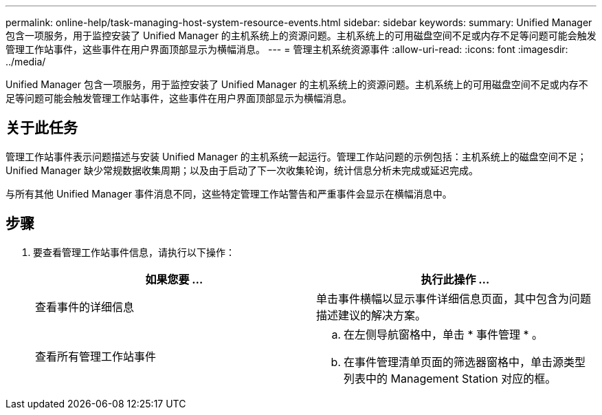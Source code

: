 ---
permalink: online-help/task-managing-host-system-resource-events.html 
sidebar: sidebar 
keywords:  
summary: Unified Manager 包含一项服务，用于监控安装了 Unified Manager 的主机系统上的资源问题。主机系统上的可用磁盘空间不足或内存不足等问题可能会触发管理工作站事件，这些事件在用户界面顶部显示为横幅消息。 
---
= 管理主机系统资源事件
:allow-uri-read: 
:icons: font
:imagesdir: ../media/


[role="lead"]
Unified Manager 包含一项服务，用于监控安装了 Unified Manager 的主机系统上的资源问题。主机系统上的可用磁盘空间不足或内存不足等问题可能会触发管理工作站事件，这些事件在用户界面顶部显示为横幅消息。



== 关于此任务

管理工作站事件表示问题描述与安装 Unified Manager 的主机系统一起运行。管理工作站问题的示例包括：主机系统上的磁盘空间不足； Unified Manager 缺少常规数据收集周期；以及由于启动了下一次收集轮询，统计信息分析未完成或延迟完成。

与所有其他 Unified Manager 事件消息不同，这些特定管理工作站警告和严重事件会显示在横幅消息中。



== 步骤

. 要查看管理工作站事件信息，请执行以下操作：
+
|===
| 如果您要 ... | 执行此操作 ... 


 a| 
查看事件的详细信息
 a| 
单击事件横幅以显示事件详细信息页面，其中包含为问题描述建议的解决方案。



 a| 
查看所有管理工作站事件
 a| 
.. 在左侧导航窗格中，单击 * 事件管理 * 。
.. 在事件管理清单页面的筛选器窗格中，单击源类型列表中的 Management Station 对应的框。


|===

